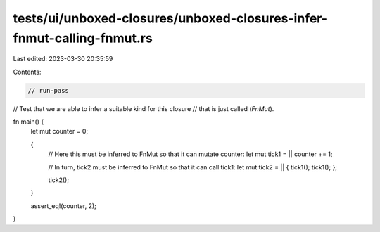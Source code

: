 tests/ui/unboxed-closures/unboxed-closures-infer-fnmut-calling-fnmut.rs
=======================================================================

Last edited: 2023-03-30 20:35:59

Contents:

.. code-block:: rs

    // run-pass
// Test that we are able to infer a suitable kind for this closure
// that is just called (`FnMut`).

fn main() {
    let mut counter = 0;

    {
        // Here this must be inferred to FnMut so that it can mutate counter:
        let mut tick1 = || counter += 1;

        // In turn, tick2 must be inferred to FnMut so that it can call tick1:
        let mut tick2 = || { tick1(); tick1(); };

        tick2();
    }

    assert_eq!(counter, 2);
}


